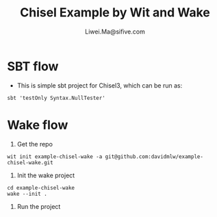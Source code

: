 # -*- coding: utf-8 -*-
#+TITLE:   Chisel Example by Wit and Wake
#+AUTHOR:  Liwei.Ma@sifive.com

#+STARTUP: hidestars
#+STARTUP: indent


* SBT flow

+ This is simple sbt project for Chisel3, which can be run as:
#+BEGIN_SRC shell
sbt 'testOnly Syntax.NullTester'
#+END_SRC

* Wake flow

1. Get the repo
#+BEGIN_SRC shell
wit init example-chisel-wake -a git@github.com:davidmlw/example-chisel-wake.git
#+END_SRC

2. Init the wake project
#+BEGIN_SRC shell
cd example-chisel-wake
wake --init .
#+END_SRC

3. Run the project
#+BEGIN_SRC shell

#+END_SRC
